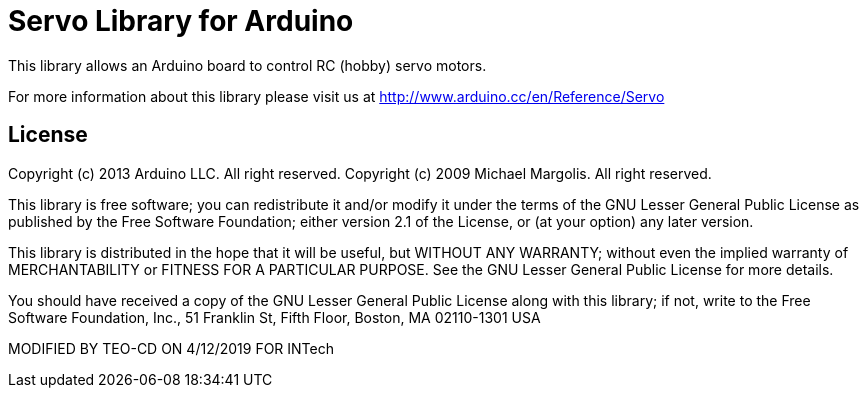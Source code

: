 = Servo Library for Arduino =

This library allows an Arduino board to control RC (hobby) servo motors.

For more information about this library please visit us at
http://www.arduino.cc/en/Reference/Servo

== License ==

Copyright (c) 2013 Arduino LLC. All right reserved.
Copyright (c) 2009 Michael Margolis.  All right reserved.

This library is free software; you can redistribute it and/or
modify it under the terms of the GNU Lesser General Public
License as published by the Free Software Foundation; either
version 2.1 of the License, or (at your option) any later version.

This library is distributed in the hope that it will be useful,
but WITHOUT ANY WARRANTY; without even the implied warranty of
MERCHANTABILITY or FITNESS FOR A PARTICULAR PURPOSE. See the GNU
Lesser General Public License for more details.

You should have received a copy of the GNU Lesser General Public
License along with this library; if not, write to the Free Software
Foundation, Inc., 51 Franklin St, Fifth Floor, Boston, MA 02110-1301 USA

MODIFIED BY TEO-CD ON 4/12/2019 FOR INTech